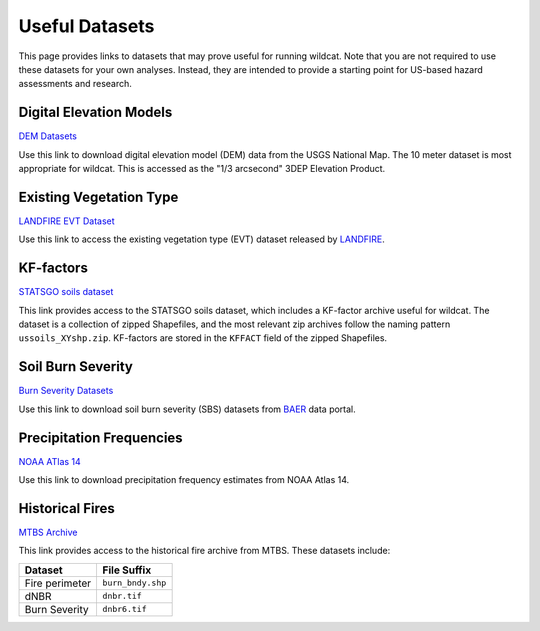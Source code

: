Useful Datasets
===============

This page provides links to datasets that may prove useful for running wildcat. Note that you are not required to use these datasets for your own analyses. Instead, they are intended to provide a starting point for US-based hazard assessments and research.


.. _data-dem:

Digital Elevation Models
------------------------

`DEM Datasets <https://apps.nationalmap.gov/downloader/#/>`_

Use this link to download digital elevation model (DEM) data from the USGS National Map. The 10 meter dataset is most appropriate for wildcat. This is accessed as the "1/3 arcsecond" 3DEP Elevation Product.


.. _data-evt:

Existing Vegetation Type
------------------------

`LANDFIRE EVT Dataset <https://www.landfire.gov/>`_

Use this link to access the existing vegetation type (EVT) dataset released by `LANDFIRE <https://www.landfire.gov/>`_.


.. _data-kf:

KF-factors
----------

`STATSGO soils dataset <https://www.sciencebase.gov/catalog/item/631405c5d34e36012efa3187>`_

This link provides access to the STATSGO soils dataset, which includes a KF-factor archive useful for wildcat. The dataset is a collection of zipped Shapefiles, and the most relevant zip archives follow the naming pattern ``ussoils_XYshp.zip``. KF-factors are stored in the ``KFFACT`` field of the zipped Shapefiles.


.. _data-sbs:

Soil Burn Severity
------------------

`Burn Severity Datasets <https://burnseverity.cr.usgs.gov/baer/baer-imagery-support-data-download>`_

Use this link to download soil burn severity (SBS) datasets from `BAER <https://burnseverity.cr.usgs.gov/baer/>`_ data portal.


Precipitation Frequencies
-------------------------

`NOAA ATlas 14 <https://hdsc.nws.noaa.gov/pfds/>`_

Use this link to download precipitation frequency estimates from NOAA Atlas 14.



.. _data-fires:

Historical Fires
----------------

`MTBS Archive <https://mtbs.gov/direct-download>`_

This link provides access to the historical fire archive from MTBS. These datasets include:

.. list-table::
    :header-rows: 1

    * - Dataset
      - File Suffix
    * - Fire perimeter
      - ``burn_bndy.shp``
    * - dNBR
      - ``dnbr.tif``
    * - Burn Severity
      - ``dnbr6.tif``

